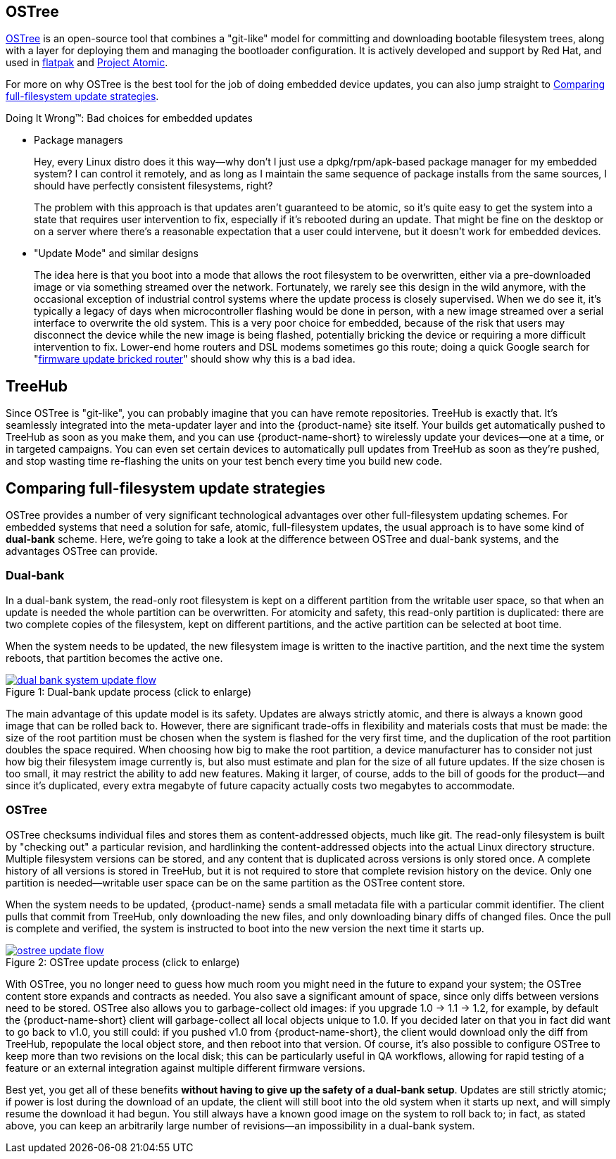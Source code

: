 == OSTree

link:http://ostree.readthedocs.io/en/latest/[OSTree] is an open-source tool that combines a "git-like" model for committing and downloading bootable filesystem trees, along with a layer for deploying them and managing the bootloader configuration. It is actively developed and support by Red Hat, and used in link:http://flatpak.org/[flatpak] and link:http://www.projectatomic.io/[Project Atomic].

For more on why OSTree is the best tool for the job of doing embedded device updates, you can also jump straight to  xref:ostree-and-treehub.adoc#_comparing_full_filesystem_update_strategies[Comparing full-filesystem update strategies].

.Doing It Wrong™: Bad choices for embedded updates
****
* Package managers
+
Hey, every Linux distro does it this way--why don't I just use a dpkg/rpm/apk-based package manager for my embedded system? I can control it remotely, and as long as I maintain the same sequence of package installs from the same sources, I should have perfectly consistent filesystems, right?
+
The problem with this approach is that updates aren't guaranteed to be atomic, so it's quite easy to get the system into a state that requires user intervention to fix, especially if it's rebooted during an update. That might be fine on the desktop or on a server where there's a reasonable expectation that a user could intervene, but it doesn't work for embedded devices.
* "Update Mode" and similar designs
+
The idea here is that you boot into a mode that allows the root filesystem to be overwritten, either via a pre-downloaded image or via something streamed over the network. Fortunately, we rarely see this design in the wild anymore, with the occasional exception of industrial control systems where the update process is closely supervised. When we do see it, it's typically a legacy of days when microcontroller flashing would be done in person, with a new image streamed over a serial interface to overwrite the old system. This is a very poor choice for embedded, because of the risk that users may disconnect the device while the new image is being flashed, potentially bricking the device or requiring a more difficult intervention to fix. Lower-end home routers and DSL modems sometimes go this route; doing a quick Google search for "link:https://www.google.com/search?q=firmware+update+bricked+router[firmware update bricked router]" should show why this is a bad idea.
****

== TreeHub

Since OSTree is "git-like", you can probably imagine that you can have remote repositories. TreeHub is exactly that. It's seamlessly integrated into the meta-updater layer and into the {product-name} site itself. Your builds get automatically pushed to TreeHub as soon as you make them, and you can use {product-name-short} to wirelessly update your devices--one at a time, or in targeted campaigns. You can even set certain devices to automatically pull updates from TreeHub as soon as they're pushed, and stop wasting time re-flashing the units on your test bench every time you build new code.

== Comparing full-filesystem update strategies

OSTree provides a number of very significant technological advantages over other full-filesystem updating schemes. For embedded systems that need a solution for safe, atomic, full-filesystem updates, the usual approach is to have some kind of *dual-bank* scheme. Here, we're going to take a look at the difference between OSTree and dual-bank systems, and the advantages OSTree can provide.

=== Dual-bank

In a dual-bank system, the read-only root filesystem is kept on a different partition from the writable user space, so that when an update is needed the whole partition can be overwritten. For atomicity and safety, this read-only partition is duplicated: there are two complete copies of the filesystem, kept on different partitions, and the active partition can be selected at boot time.

When the system needs to be updated, the new filesystem image is written to the inactive partition, and the next time the system reboots, that partition becomes the active one.

.Dual-bank update process (click to enlarge)
[caption="Figure 1: ",link={attachmentsdir}/dual-bank-system-update-flow.svg]
image::dual-bank-system-update-flow.svg[]

The main advantage of this update model is its safety. Updates are always strictly atomic, and there is always a known good image that can be rolled back to. However, there are significant trade-offs in flexibility and materials costs that must be made: the size of the root partition must be chosen when the system is flashed for the very first time, and the duplication of the root partition doubles the space required. When choosing how big to make the root partition, a device manufacturer has to consider not just how big their filesystem image currently is, but also must estimate and plan for the size of all future updates. If the size chosen is too small, it may restrict the ability to add new features. Making it larger, of course, adds to the bill of goods for the product--and since it's duplicated, every extra megabyte of future capacity actually costs two megabytes to accommodate.

=== OSTree

OSTree checksums individual files and stores them as content-addressed objects, much like git. The read-only filesystem is built by "checking out" a particular revision, and hardlinking the content-addressed objects into the actual Linux directory structure. Multiple filesystem versions can be stored, and any content that is duplicated across versions is only stored once. A complete history of all versions is stored in TreeHub, but it is not required to store that complete revision history on the device. Only one partition is needed--writable user space can be on the same partition as the OSTree content store.

When the system needs to be updated, {product-name} sends a small metadata file with a particular commit identifier. The client pulls that commit from TreeHub, only downloading the new files, and only downloading binary diffs of changed files. Once the pull is complete and verified, the system is instructed to boot into the new version the next time it starts up.

.OSTree update process (click to enlarge)
[caption="Figure 2: ",link={attachmentsdir}/ostree-update-flow.svg]
image::ostree-update-flow.svg[]

With OSTree, you no longer need to guess how much room you might need in the future to expand your system; the OSTree content store expands and contracts as needed. You also save a significant amount of space, since only diffs between versions need to be stored. OSTree also allows you to garbage-collect old images: if you upgrade 1.0 -> 1.1 -> 1.2, for example, by default the {product-name-short} client will garbage-collect all local objects unique to 1.0. If you decided later on that you in fact did want to go back to v1.0, you still could: if you pushed v1.0 from {product-name-short}, the client would download only the diff from TreeHub, repopulate the local object store, and then reboot into that version. Of course, it's also possible to configure OSTree to keep more than two revisions on the local disk; this can be particularly useful in QA workflows, allowing for rapid testing of a feature or an external integration against multiple different firmware versions.

Best yet, you get all of these benefits *without having to give up the safety of a dual-bank setup*. Updates are still strictly atomic; if power is lost during the download of an update, the client will still boot into the old system when it starts up next, and will simply resume the download it had begun. You still always have a known good image on the system to roll back to; in fact, as stated above, you can keep an arbitrarily large number of revisions--an impossibility in a dual-bank system.
